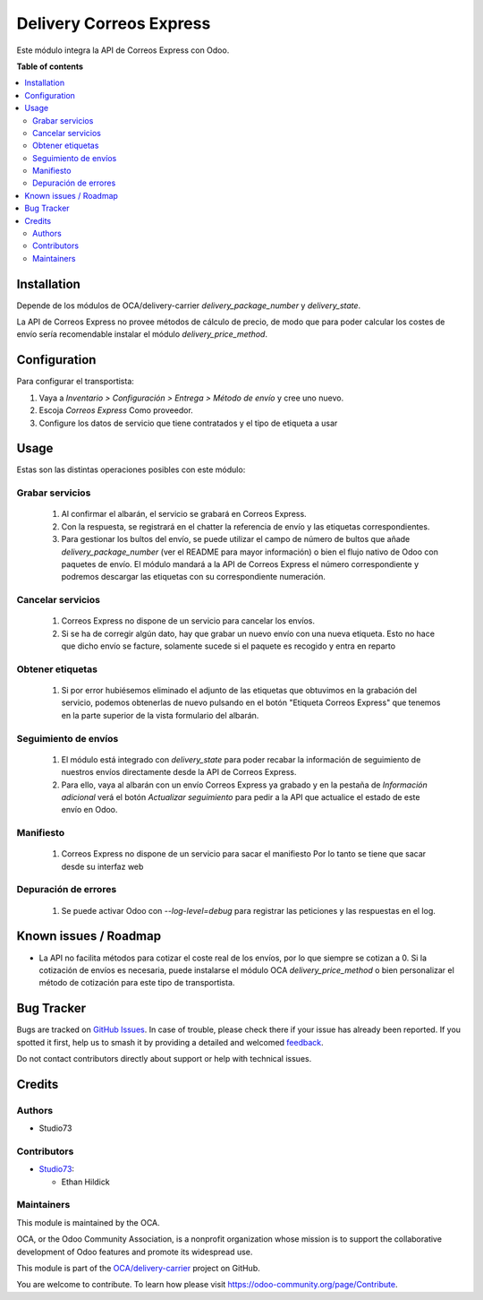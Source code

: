 ========================
Delivery Correos Express
========================

.. 
   !!!!!!!!!!!!!!!!!!!!!!!!!!!!!!!!!!!!!!!!!!!!!!!!!!!!
   !! This file is generated by oca-gen-addon-readme !!
   !! changes will be overwritten.                   !!
   !!!!!!!!!!!!!!!!!!!!!!!!!!!!!!!!!!!!!!!!!!!!!!!!!!!!
   !! source digest: sha256:569dc8d47a2b2602b2faabbf139440e63b8a045210613407d46b36b4e103458e
   !!!!!!!!!!!!!!!!!!!!!!!!!!!!!!!!!!!!!!!!!!!!!!!!!!!!

.. |badge1| image:: https://img.shields.io/badge/maturity-Beta-yellow.png
    :target: https://odoo-community.org/page/development-status
    :alt: Beta
.. |badge2| image:: https://img.shields.io/badge/licence-AGPL--3-blue.png
    :target: http://www.gnu.org/licenses/agpl-3.0-standalone.html
    :alt: License: AGPL-3
.. |badge3| image:: https://img.shields.io/badge/github-OCA%2Fdelivery--carrier-lightgray.png?logo=github
    :target: https://github.com/OCA/delivery-carrier/tree/16.0/delivery_correos_express
    :alt: OCA/delivery-carrier
.. |badge4| image:: https://img.shields.io/badge/weblate-Translate%20me-F47D42.png
    :target: https://translation.odoo-community.org/projects/delivery-carrier-16-0/delivery-carrier-16-0-delivery_correos_express
    :alt: Translate me on Weblate
.. |badge5| image:: https://img.shields.io/badge/runboat-Try%20me-875A7B.png
    :target: https://runboat.odoo-community.org/builds?repo=OCA/delivery-carrier&target_branch=16.0
    :alt: Try me on Runboat

|badge1| |badge2| |badge3| |badge4| |badge5|

Este módulo integra la API de Correos Express con Odoo.

**Table of contents**

.. contents::
   :local:

Installation
============

Depende de los módulos de OCA/delivery-carrier `delivery_package_number` y `delivery_state`.

La API de Correos Express no provee métodos de cálculo de precio, de modo que para poder
calcular los costes de envío sería recomendable instalar el módulo
`delivery_price_method`.

Configuration
=============

Para configurar el transportista:

#. Vaya a *Inventario > Configuración > Entrega > Método de envío* y cree uno
   nuevo.
#. Escoja *Correos Express* Como proveedor.
#. Configure los datos de servicio que tiene contratados y el tipo de etiqueta a usar

Usage
=====

Estas son las distintas operaciones posibles con este módulo:

Grabar servicios
~~~~~~~~~~~~~~~~

  #. Al confirmar el albarán, el servicio se grabará en Correos Express.
  #. Con la respuesta, se registrará en el chatter la referencia de envío y
     las etiquetas correspondientes.
  #. Para gestionar los bultos del envío, se puede utilizar el campo de número
     de bultos que añade `delivery_package_number` (ver el README para mayor
     información) o bien el flujo nativo de Odoo con paquetes de envío. El
     módulo mandará a la API de Correos Express el número correspondiente y podremos
     descargar las etiquetas con su correspondiente numeración.

Cancelar servicios
~~~~~~~~~~~~~~~~~~

  #. Correos Express no dispone de un servicio para cancelar los envíos.
  #. Si se ha de corregir algún dato, hay que grabar un nuevo envío con una nueva etiqueta.
     Esto no hace que dicho envío se facture, solamente sucede si el paquete es recogido y entra en reparto

Obtener etiquetas
~~~~~~~~~~~~~~~~~

  #. Si por error hubiésemos eliminado el adjunto de las etiquetas que obtuvimos
     en la grabación del servicio, podemos obtenerlas de nuevo pulsando en el
     botón "Etiqueta Correos Express" que tenemos en la parte superior de la vista
     formulario del albarán.

Seguimiento de envíos
~~~~~~~~~~~~~~~~~~~~~

  #. El módulo está integrado con `delivery_state` para poder recabar la
     información de seguimiento de nuestros envíos directamente desde la API de
     Correos Express.
  #. Para ello, vaya al albarán con un envío Correos Express ya grabado y en la pestaña de
     *Información adicional* verá el botón *Actualizar seguimiento* para pedir
     a la API que actualice el estado de este envío en Odoo.

Manifiesto
~~~~~~~~~~

  #. Correos Express no dispone de un servicio para sacar el manifiesto
     Por lo tanto se tiene que sacar desde su interfaz web

Depuración de errores
~~~~~~~~~~~~~~~~~~~~~

  #. Se puede activar Odoo con `--log-level=debug` para registrar las
     peticiones y las respuestas en el log.

Known issues / Roadmap
======================

* La API no facilita métodos para cotizar el coste real de los envíos, por lo
  que siempre se cotizan a 0. Si la cotización de envíos es necesaria,
  puede instalarse el módulo OCA `delivery_price_method` o bien personalizar
  el método de cotización para este tipo de transportista.

Bug Tracker
===========

Bugs are tracked on `GitHub Issues <https://github.com/OCA/delivery-carrier/issues>`_.
In case of trouble, please check there if your issue has already been reported.
If you spotted it first, help us to smash it by providing a detailed and welcomed
`feedback <https://github.com/OCA/delivery-carrier/issues/new?body=module:%20delivery_correos_express%0Aversion:%2016.0%0A%0A**Steps%20to%20reproduce**%0A-%20...%0A%0A**Current%20behavior**%0A%0A**Expected%20behavior**>`_.

Do not contact contributors directly about support or help with technical issues.

Credits
=======

Authors
~~~~~~~

* Studio73

Contributors
~~~~~~~~~~~~

* `Studio73 <https://www.studio73.es>`_:

  * Ethan Hildick

Maintainers
~~~~~~~~~~~

This module is maintained by the OCA.

.. image:: https://odoo-community.org/logo.png
   :alt: Odoo Community Association
   :target: https://odoo-community.org

OCA, or the Odoo Community Association, is a nonprofit organization whose
mission is to support the collaborative development of Odoo features and
promote its widespread use.

This module is part of the `OCA/delivery-carrier <https://github.com/OCA/delivery-carrier/tree/16.0/delivery_correos_express>`_ project on GitHub.

You are welcome to contribute. To learn how please visit https://odoo-community.org/page/Contribute.
